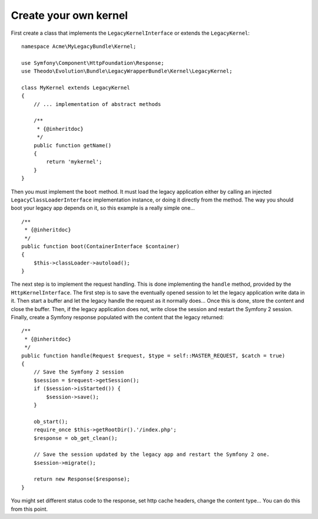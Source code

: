 Create your own kernel
======================

First create a class that implements the ``LegacyKernelInterface`` or extends the ``LegacyKernel``:

::

    namespace Acme\MyLegacyBundle\Kernel;

    use Symfony\Component\HttpFoundation\Response;
    use Theodo\Evolution\Bundle\LegacyWrapperBundle\Kernel\LegacyKernel;

    class MyKernel extends LegacyKernel
    {
        // ... implementation of abstract methods

        /**
         * {@inheritdoc}
         */
        public function getName()
        {
            return 'mykernel';
        }
    }

Then you must implement the ``boot`` method. It must load the legacy application either by calling
an injected ``LegacyClassLoaderInterface`` implementation instance, or doing it directly from
the method. The way you should boot your legacy app depends on it, so this example is a really simple
one...

::

    /**
     * {@inheritdoc}
     */
    public function boot(ContainerInterface $container)
    {
        $this->classLoader->autoload();
    }

The next step is to implement the request handling. This is done implementing the ``handle`` method,
provided by the ``HttpKernelInterface``.
The first step is to save the eventually opened session to let the legacy application write data in it.
Then start a buffer and let the legacy handle the request as it normally does... Once this is done,
store the content and close the buffer. Then, if the legacy application does not, write close the
session and restart the Symfony 2 session. Finally, create a Symfony response populated with the content
that the legacy returned:

::

    /**
     * {@inheritdoc}
     */
    public function handle(Request $request, $type = self::MASTER_REQUEST, $catch = true)
    {
        // Save the Symfony 2 session
        $session = $request->getSession();
        if ($session->isStarted()) {
            $session->save();
        }

        ob_start();
        require_once $this->getRootDir().'/index.php';
        $response = ob_get_clean();

        // Save the session updated by the legacy app and restart the Symfony 2 one.
        $session->migrate();

        return new Response($response);
    }

You might set different status code to the response, set http cache headers, change the content type... You can
do this from this point.